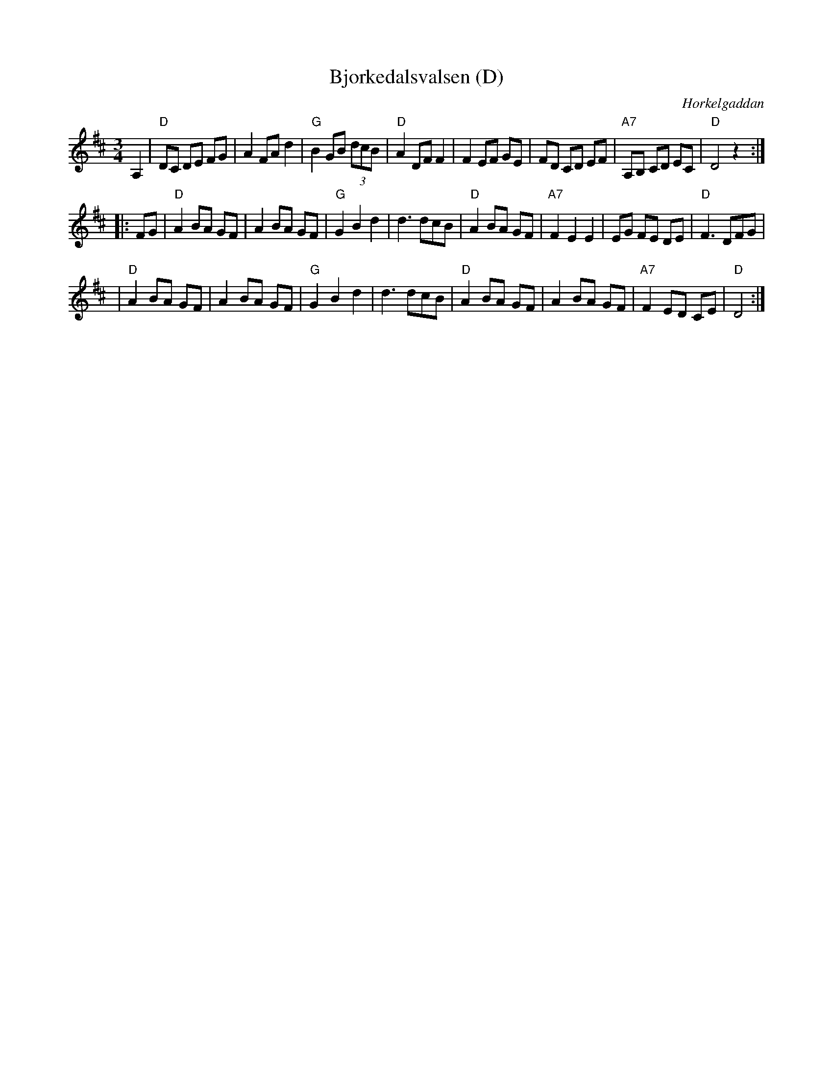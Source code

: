 X: 1
T: Bj\orkedalsvalsen (D)
O: H\orkelgaddan
R: waltz
M: 3/4
L: 1/8
Z: 1998 by John Chambers <jc:trillian.mit.edu>
K: D
A,2 \
| "D"DC DE FG | A2 FA d2 | "G"B2 GB (3dcB | "D"A2 DF F2 \
| F2 EF GE | FD CD EF | "A7"A,B, CD EC | "D"D4 z2 :|
|: FG \
| "D"A2 BA GF | A2 BA GF | "G"G2 B2 d2 | d3 dcB \
| "D"A2 BA GF | "A7" F2 E2 E2 | EG FE DE | "D"F3 DFG |
| "D"A2 BA GF | A2 BA GF | "G"G2 B2 d2 | d3 dcB \
| "D"A2 BA GF | A2 BA GF | "A7"F2 ED CE | "D"D4 :|
